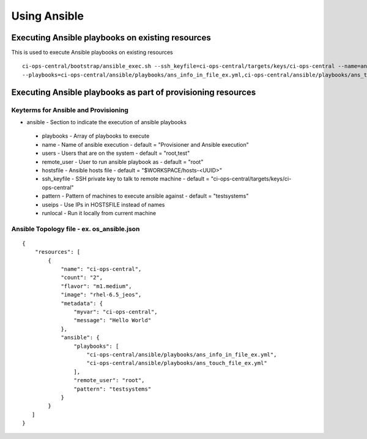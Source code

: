 Using Ansible
*************

Executing Ansible playbooks on existing resources
=================================================

This is used to execute Ansible playbooks on existing resources
::

    ci-ops-central/bootstrap/ansible_exec.sh --ssh_keyfile=ci-ops-central/targets/keys/ci-ops-central --name=ansi-test
    --playbooks=ci-ops-central/ansible/playbooks/ans_info_in_file_ex.yml,ci-ops-central/ansible/playbooks/ans_touch_file_ex.yml


Executing Ansible playbooks as part of provisioning resources
=============================================================

Keyterms for Ansible and Provisioning
-------------------------------------

* ansible - Section to indicate the execution of ansible playbooks

 - playbooks - Array of playbooks to execute
 - name - Name of ansible execution - default = "Provisioner and Ansible execution"
 - users - Users that are on the system - default = "root,test"
 - remote_user - User to run ansible playbook as - default = "root"
 - hostsfile - Ansible hosts file - default = "$WORKSPACE/hosts-<UUID>"
 - ssh_keyfile - SSH private key to talk to remote machine - default = "ci-ops-central/targets/keys/ci-ops-central"
 - pattern - Pattern of machines to execute ansible against - default = "testsystems"
 - useips - Use IPs in HOSTSFILE instead of names
 - runlocal - Run it locally from current machine


Ansible Topology file - ex. os_ansible.json
-------------------------------------------

::

    {
        "resources": [
            {
                "name": "ci-ops-central",
                "count": "2",
                "flavor": "m1.medium",
                "image": "rhel-6.5_jeos",
                "metadata": {
                    "myvar": "ci-ops-central",
                    "message": "Hello World"
                },
                "ansible": {
                    "playbooks": [
                        "ci-ops-central/ansible/playbooks/ans_info_in_file_ex.yml",
                        "ci-ops-central/ansible/playbooks/ans_touch_file_ex.yml"
                    ],
                    "remote_user": "root",
                    "pattern": "testsystems"
                }
            }
       ]
    }